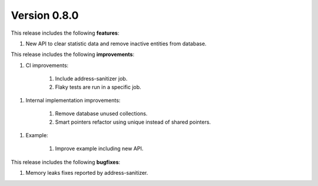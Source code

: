 Version 0.8.0
=============

This release includes the following **features**:

1. New API to clear statistic data and remove inactive entities from database.

This release includes the following **improvements**:

1. CI improvements:

    1. Include address-sanitizer job.
    2. Flaky tests are run in a specific job.

1. Internal implementation improvements:

    1. Remove database unused collections.
    2. Smart pointers refactor using unique instead of shared pointers.

1. Example:

    1. Improve example including new API.

This release includes the following **bugfixes**:

1. Memory leaks fixes reported by address-sanitizer.
